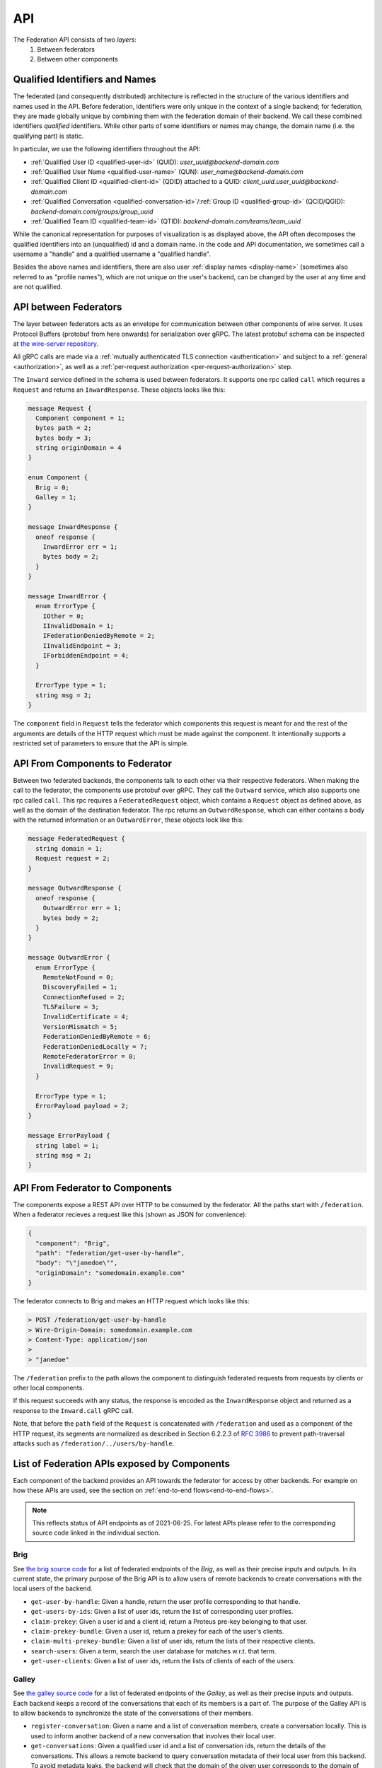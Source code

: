 .. _federation-api:

API
====

The Federation API consists of two *layers*:
  1. Between federators
  2. Between other components

.. _qualified-identifiers-and-names:

.. _qualified-identifiers-and-names:

Qualified Identifiers and Names
-------------------------------

The federated (and consequently distributed) architecture is reflected in the
structure of the various identifiers and names used in the API. Before
federation, identifiers were only unique in the context of a single backend; for
federation, they are made globally unique by combining them with the federation
domain of their backend. We call these combined identifiers *qualified*
identifiers. While other parts of some identifiers or names may change, the
domain name (i.e. the qualifying part) is static.

In particular, we use the following identifiers throughout the API:

* :ref:`Qualified User ID <qualified-user-id>` (QUID): `user_uuid@backend-domain.com`
* :ref:`Qualified User Name <qualified-user-name>` (QUN): `user_name@backend-domain.com`
* :ref:`Qualified Client ID <qualified-client-id>` (QDID) attached to a QUID: `client_uuid.user_uuid@backend-domain.com`
* :ref:`Qualified Conversation <qualified-conversation-id>`/:ref:`Group ID <qualified-group-id>` (QCID/QGID): `backend-domain.com/groups/group_uuid`
* :ref:`Qualified Team ID <qualified-team-id>` (QTID): `backend-domain.com/teams/team_uuid`

While the canonical representation for purposes of visualization is as displayed
above, the API often decomposes the qualified identifiers into an (unqualified)
id and a domain name. In the code and API documentation, we sometimes call a
username a "handle" and a qualified username a "qualified handle".

Besides the above names and identifiers, there are also user :ref:`display names
<display-name>` (sometimes also referred to as "profile names"), which are not
unique on the user's backend, can be changed by the user at any time and are not
qualified.


API between Federators
-----------------------

The layer between federators acts as an envelope for communication between other
components of wire server. It uses Protocol Buffers (protobuf from here onwards)
for serialization over gRPC. The latest protobuf schema can be inspected at
`the wire-server repository
<https://github.com/wireapp/wire-server/blob/master/libs/wire-api-federation/proto/router.proto>`_.

All gRPC calls are made via a :ref:`mutually authenticated TLS connection
<authentication>` and subject to a :ref:`general <authorization>`, as well as a
:ref:`per-request authorization <per-request-authorization>` step.

The ``Inward`` service defined in the schema is used between federators. It
supports one rpc called ``call`` which requires a ``Request`` and returns an
``InwardResponse``. These objects looks like this:


.. code-block:: protobuf

    message Request {
      Component component = 1;
      bytes path = 2;
      bytes body = 3;
      string originDomain = 4
    }

    enum Component {
      Brig = 0;
      Galley = 1;
    }

    message InwardResponse {
      oneof response {
        InwardError err = 1;
        bytes body = 2;
      }
    }

    message InwardError {
      enum ErrorType {
        IOther = 0;
        IInvalidDomain = 1;
        IFederationDeniedByRemote = 2;
        IInvalidEndpoint = 3;
        IForbiddenEndpoint = 4;
      }

      ErrorType type = 1;
      string msg = 2;
    }


The ``component`` field in ``Request`` tells the federator which components this
request is meant for and the rest of the arguments are details of the HTTP
request which must be made against the component. It intentionally supports a
restricted set of parameters to ensure that the API is simple.

API From Components to Federator
--------------------------------

Between two federated backends, the components talk to each other via their
respective federators. When making the call to the federator, the components use
protobuf over gRPC. They call the ``Outward`` service, which also supports one
rpc called ``call``. This rpc requires a ``FederatedRequest`` object, which
contains a ``Request`` object as defined above, as well as the domain of the
destination federator. The rpc returns an ``OutwardResponse``, which can either
contains a body with the returned information or an ``OutwardError``, these
objects look like this:

.. code-block:: protobuf

    message FederatedRequest {
      string domain = 1;
      Request request = 2;
    }

    message OutwardResponse {
      oneof response {
        OutwardError err = 1;
        bytes body = 2;
      }
    }

    message OutwardError {
      enum ErrorType {
        RemoteNotFound = 0;
        DiscoveryFailed = 1;
        ConnectionRefused = 2;
        TLSFailure = 3;
        InvalidCertificate = 4;
        VersionMismatch = 5;
        FederationDeniedByRemote = 6;
        FederationDeniedLocally = 7;
        RemoteFederatorError = 8;
        InvalidRequest = 9;
      }

      ErrorType type = 1;
      ErrorPayload payload = 2;
    }

    message ErrorPayload {
      string label = 1;
      string msg = 2;
    }

.. _federator-component-api:

API From Federator to Components
--------------------------------

The components expose a REST API over HTTP to be consumed by the federator. All
the paths start with ``/federation``. When a federator recieves a request like
this (shown as JSON for convenience):

.. code-block:: json

   {
     "component": "Brig",
     "path": "federation/get-user-by-handle",
     "body": "\"janedoe\"",
     "originDomain": "somedomain.example.com"
   }

The federator connects to Brig and makes an HTTP request which looks like this:

.. code-block::

   > POST /federation/get-user-by-handle
   > Wire-Origin-Domain: somedomain.example.com
   > Content-Type: application/json
   >
   > "janedoe"

The ``/federation`` prefix to the path allows the component to distinguish
federated requests from requests by clients or other local components.

If this request succeeds with any status, the response is encoded as the
``InwardResponse`` object and returned as a response to the ``Inward.call`` gRPC
call.

Note, that before the ``path`` field of the ``Request`` is concatenated with
``/federation`` and used as a component of the HTTP request, its segments are
normalized as described in Section 6.2.2.3 of `RFC 3986
<https://datatracker.ietf.org/doc/html/rfc3986/#section-6.2.2.3>`_ to prevent
path-traversal attacks such as ``/federation/../users/by-handle``.

.. _api-endpoints:

List of Federation APIs exposed by Components
---------------------------------------------

Each component of the backend provides an API towards the federator for access
by other backends. For example on how these APIs are used, see the section on
:ref:`end-to-end flows<end-to-end-flows>`.

.. note:: This reflects status of API endpoints as of 2021-06-25. For latest
          APIs please refer to the corresponding source code linked in the
          individual section.

.. comment: The endpoints and objects are written manually. FUTUREWORK: Automate
   this.

Brig
^^^^

See `the brig source code
<https://github.com/wireapp/wire-server/blob/master/libs/wire-api-federation/src/Wire/API/Federation/API/Brig.hs>`_
for a list of federated endpoints of the `Brig`, as well as their precise inputs
and outputs. In its current state, the primary purpose of the Brig API is to
allow users of remote backends to create conversations with the local users of
the backend.

* ``get-user-by-handle``: Given a handle, return the user profile
  corresponding to that handle.
* ``get-users-by-ids``: Given a list of user ids, return the list of
  corresponding user profiles.
* ``claim-prekey``: Given a user id and a client id, return a Proteus pre-key
  belonging to that user.
* ``claim-prekey-bundle``: Given a user id, return a prekey for each of the
  user's clients.
* ``claim-multi-prekey-bundle``: Given a list of user ids, return the lists of
  their respective clients.
* ``search-users``: Given a term, search the user database for matches w.r.t.
  that term.
* ``get-user-clients``: Given a list of user ids, return the lists of clients of
  each of the users.


Galley
^^^^^^

See `the galley source code
<https://github.com/wireapp/wire-server/blob/master/libs/wire-api-federation/src/Wire/API/Federation/API/Galley.hs>`_
for a list of federated endpoints of the `Galley`, as well as their precise
inputs and outputs. Each backend keeps a record of the conversations that each
of its members is a part of. The purpose of the Galley API is to allow backends
to synchronize the state of the conversations of their members.

* ``register-conversation``: Given a name and a list of conversation members,
  create a conversation locally. This is used to inform another backend of a new
  conversation that involves their local user.
* ``get-conversations``: Given a qualified user id and a list of conversation
  ids, return the details of the conversations. This allows a remote backend to
  query conversation metadata of their local user from this backend. To avoid
  metadata leaks, the backend will check that the domain of the given user
  corresponds to the domain of the backend sending the request.
* ``update-conversation-memberships``: Given a qualified user id and a qualified
  conversation id, update the conversation details locally with the other data
  provided. This is used to alert remote backend of updates in the conversation
  metadata of conversations that one of their local users is involved in.
* ``receive-message``: Given (sender, recipients, message payloads), propagate a message to local users.
  This is used whenever there is a remote user in a conversation (see end-to-end flows).
* ``send-message``: Given a sender and a raw message request, send a message to
  a conversation owned by another backend. This is used when the user sending a
  message is not on the same backend as the conversation the message is sent in.

.. _end-to-end-flows:

End-to-End Flows
----------------

.. _user-discovery:

User Discovery
^^^^^^^^^^^^^^

1. User `A@backend-a.com` enters the qualified user name of the target user
   `B@backend-b.com` into the search field of their Wire client.
2. The client issues a query to ``/search/contacts`` searching for `B` at
   `backend-b.com`.
3. `A`'s backend queries the ``search-users`` endpoint of B's backend for `B`.
4. `B`'s backend replies with with `B`'s user name and qualified handle.
5. `A`'s backend forwards that information to `A`'s client.

Conversation Establishment
^^^^^^^^^^^^^^^^^^^^^^^^^^

1. From the search results of a :ref:`user discovery<user-discovery>` process,
   `A` chooses to create a conversation with `B`.
2. `A`'s client issues a ``/users/backend-b.com/B/prekeys`` query to `A`'s
   backend.
3. `A`'s backend queries the ``claim-prekey-bundle`` endpoint of `B`'s backend
   using `B`'s user id.
4. `B`'s backend replies with a prekey bundle for each of `B`'s clients.
5. `A`'s backend forwards that information to `A`'s client.
6. `A`'s client queries the ``/conversations`` endpoint of its backend
   using `B`'s user id.
7. `A`'s backend creates the conversation locally and queries the
   ``register-conversation`` endpoint of `B`'s backend to inform it about the new
   conversation, including the conversation metadata in the request.
8. `B`'s backend registers the conversation locally and confirms the query.
9. `B`'s backend notifies `B`'s client of the creation of the conversation.

Message Sending (A)
^^^^^^^^^^^^^^^^^^^

1. In a conversation `conv-1@backend-a.com` on `A`'s backend with users
   `A@backend-a.com` and `B@backend-b.com`, `A` sends a message by using the
   ``/conversations/backend-a.com/conv-1/proteus/messages`` endpoint
   on `A`'s backend.
2. `A`'s backend will check if `A` included all necessary user devices in their
   request. For that it will make a ``get-user-clients`` request to `B`'s
   backend. The returned list of clients will be checked to match against the
   list of clients the message was encrypted for.
3. `A`'s backend will send the message to all clients of those users on `A`'s
   backend part of the conversation as usual,
4. `A`'s backend will query the ``receive-message`` endpoint on `B`'s backend.
5. `B`'s backend will propagate the message to all users on `B`.

Message Sending (B)
^^^^^^^^^^^^^^^^^^^

1. In a conversation `conv-1@backend-a.com` on `A`'s backend with users
   `A@backend-a.com` and `B@backend-b.com`, `B` sends a message by using the
   ``/conversations/backend-a.com/conv-1/proteus/messages`` endpoint
   on `B`'s backend.
2. `B`'s backend will query the ``send-message`` endpoint on `A`'s backend.
   *Steps 3-6 below are essentially the same as steps 2-5 in Message Sending (A)*
3. `A`'s backend will check if `B` included all necessary user devices in their
   request. For that it will make a ``get-user-clients`` request to `B`'s
   backend. The returned list of clients will be checked to match against the
   list of clients the message was encrypted for.
4. `A`'s backend will send the message to all clients of those users on `A`'s
   backend part of the conversation as usual,
5. `A`'s backend will query the ``receive-message`` endpoint on `B`'s backend.
6. `B`'s backend will propagate the message to all users on `B`.
